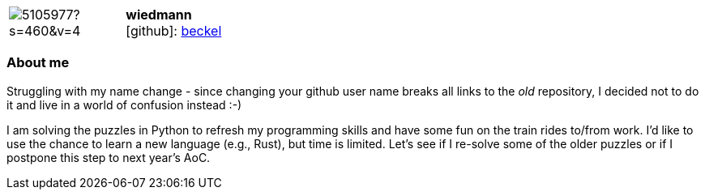 
:wiedmann-avatar: https://avatars0.githubusercontent.com/u/5105977?s=460&v=4
:wiedmann-twitter: -
:wiedmann-realName: Christian Wiedmann
:wiedmann-blog: -


//tag::free-form[]

[cols="1,5"]
|===
| image:{wiedmann-avatar}[]
a| **wiedmann** +
//{wiedmann-realName} +
icon:github[]: https://github.com/beckel[beckel]
ifeval::[{wiedmann-twitter} != -]
  icon:twitter[] : https://twitter.com/{wiedmann-twitter}[wiedmann-twitter] +
endif::[]
ifeval::[{wiedmann-blog} != -]
  Blog : {wiedmann-blog} 
endif::[]
|===

=== About me

Struggling with my name change - since changing your github user name breaks all links to the _old_ repository, I decided not to do it and live in a world of confusion instead :-)

I am solving the puzzles in Python to refresh my programming skills and have some fun on the train rides to/from work. I'd like to use the chance to learn a new language (e.g., Rust), but time is limited. Let's see if I re-solve some of the older puzzles or if I postpone this step to next year's AoC.

//end::free-form[]

